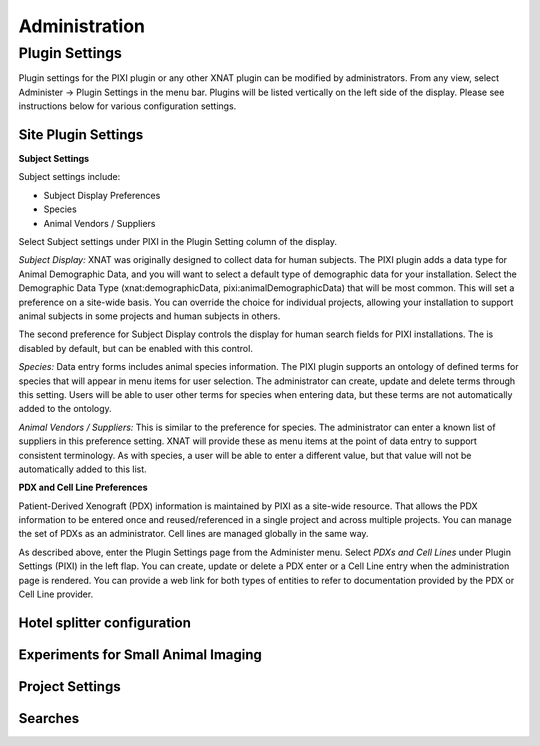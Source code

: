 Administration
==============

Plugin Settings
---------------

Plugin settings for the PIXI plugin or any other XNAT plugin can be modified by administrators.
From any view, select Administer -> Plugin Settings in the menu bar.
Plugins will be listed vertically on the left side of the display.
Please see instructions below for various configuration settings.

.. image:: ./plugin_settings.png
 :align: center

--------------------------
Site Plugin Settings
--------------------------

**Subject Settings**

Subject settings include:

- Subject Display Preferences
- Species
- Animal Vendors / Suppliers

Select Subject settings under PIXI in the Plugin Setting column of the display.

.. image:: ./pixi_subject_settings.png
 :align: center

*Subject Display:*
XNAT was originally designed to collect data for human subjects.
The PIXI plugin adds a data type for Animal Demographic Data,
and you will want to select a default type of demographic data for your installation.
Select the Demographic Data Type (xnat:demographicData, pixi:animalDemographicData) that will be most common.
This will set a preference on a site-wide basis.
You can override the choice for individual projects, allowing your installation to support animal subjects
in some projects and human subjects in others.

The second preference for Subject Display controls the display for human search fields for PIXI installations.
The is disabled by default, but can be enabled with this control.

*Species:*
Data entry forms includes animal species information.
The PIXI plugin supports an ontology of defined terms for species that will appear in menu items for user selection.
The administrator can create, update and delete terms through this setting.
Users will be able to user other terms for species when entering data, but these terms are not automatically added to the ontology.

*Animal Vendors / Suppliers:*
This is similar to the preference for species.
The administrator can enter a known list of suppliers in this preference setting.
XNAT will provide these as menu items at the point of data entry to support consistent terminology.
As with species, a user will be able to enter a different value, but that value will not be automatically added to this list.

**PDX and Cell Line Preferences**

Patient-Derived Xenograft (PDX) information is maintained by PIXI as a site-wide resource.
That allows the PDX information to be entered once and reused/referenced in a single project and across multiple projects.
You can manage the set of PDXs as an administrator.
Cell lines are managed globally in the same way.

As described above, enter the Plugin Settings page from the Administer menu.
Select *PDXs and Cell Lines* under Plugin Settings (PIXI) in the left flap.
You can create, update or delete a PDX enter or a Cell Line entry when the administration page is rendered.
You can provide a web link for both types of entities to refer to documentation provided by the PDX or Cell Line provider.

.. image:: ./pdx_cell-line_administration.png
 :align: center


--------------------------
Hotel splitter configuration
--------------------------

------------------------------------
Experiments for Small Animal Imaging
------------------------------------

--------------
Project Settings
--------------

--------
Searches
--------


